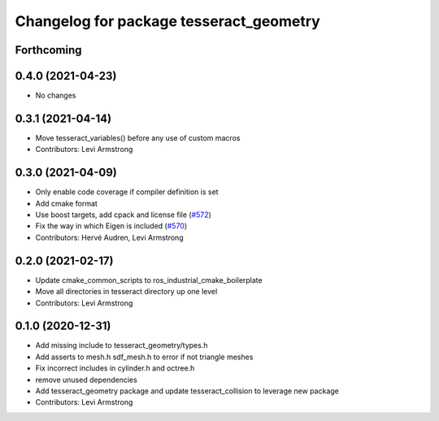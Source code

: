 ^^^^^^^^^^^^^^^^^^^^^^^^^^^^^^^^^^^^^^^^
Changelog for package tesseract_geometry
^^^^^^^^^^^^^^^^^^^^^^^^^^^^^^^^^^^^^^^^

Forthcoming
-----------

0.4.0 (2021-04-23)
------------------
* No changes

0.3.1 (2021-04-14)
------------------
* Move tesseract_variables() before any use of custom macros
* Contributors: Levi Armstrong

0.3.0 (2021-04-09)
------------------
* Only enable code coverage if compiler definition is set
* Add cmake format
* Use boost targets, add cpack and license file (`#572 <https://github.com/ros-industrial-consortium/tesseract/issues/572>`_)
* Fix the way in which Eigen is included (`#570 <https://github.com/ros-industrial-consortium/tesseract/issues/570>`_)
* Contributors: Hervé Audren, Levi Armstrong

0.2.0 (2021-02-17)
------------------
* Update cmake_common_scripts to ros_industrial_cmake_boilerplate
* Move all directories in tesseract directory up one level
* Contributors: Levi Armstrong

0.1.0 (2020-12-31)
------------------
* Add missing include to tesseract_geometry/types.h
* Add asserts to mesh.h sdf_mesh.h to error if not triangle meshes
* Fix incorrect includes in cylinder.h and octree.h
* remove unused dependencies
* Add tesseract_geometry package and update tesseract_collision to leverage new package
* Contributors: Levi Armstrong
